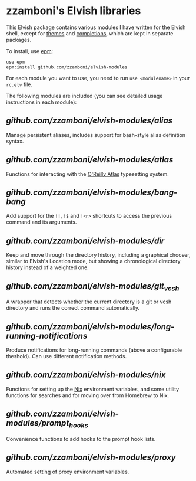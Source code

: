 #+STARTUP: indent

* zzamboni's Elvish libraries

This Elvish package contains various modules I have written for the
Elvish shell, except for [[https://github.com/zzamboni/elvish-themes/][themes]] and [[https://github.com/zzamboni/elvish-completions][completions]], which are kept in
separate packages.

To install, use [[https://elvish.io/ref/epm.html][epm]]:

#+begin_src elvish
  use epm
  epm:install github.com/zzamboni/elvish-modules
#+end_src

For each module you want to use, you need to run =use <modulename>= in
your =rc.elv= file.

The following modules are included (you can see detailed usage
instructions in each module):

** [[alias.org][github.com/zzamboni/elvish-modules/alias]]

Manage persistent aliases, includes support for bash-style alias
definition syntax.

** [[atlas.org][github.com/zzamboni/elvish-modules/atlas]]

Functions for interacting with the [[https://atlas.oreilly.com/][O'Reilly Atlas]] typesetting system.

** [[bang-bang.org][github.com/zzamboni/elvish-modules/bang-bang]]

Add support for the =!!=, =!$= and =!<n>= shortcuts to access the previous
command and its arguments.

** [[dir.org][github.com/zzamboni/elvish-modules/dir]]

Keep and move through the directory history, including a graphical
chooser, similar to Elvish's Location mode, but showing a
chronological directory history instead of a weighted one.

** [[git_vcsh.org][github.com/zzamboni/elvish-modules/git_vcsh]]

A wrapper that detects whether the current directory is a git or vcsh
directory and runs the correct command automatically.

** [[long-running-notifications.org][github.com/zzamboni/elvish-modules/long-running-notifications]]

Produce notifications for long-running commands (above a configurable
theshold). Can use different notification methods.

** [[nix.org][github.com/zzamboni/elvish-modules/nix]]

Functions for setting up the [[https://nixos.org/nix/][Nix]] environment variables, and some
utility functions for searches and for moving over from Homebrew to
Nix.

** [[prompt_hooks.org][github.com/zzamboni/elvish-modules/prompt_hooks]]

Convenience functions to add hooks to the prompt hook lists.

** [[proxy.org][github.com/zzamboni/elvish-modules/proxy]]

Automated setting of proxy environment variables.
